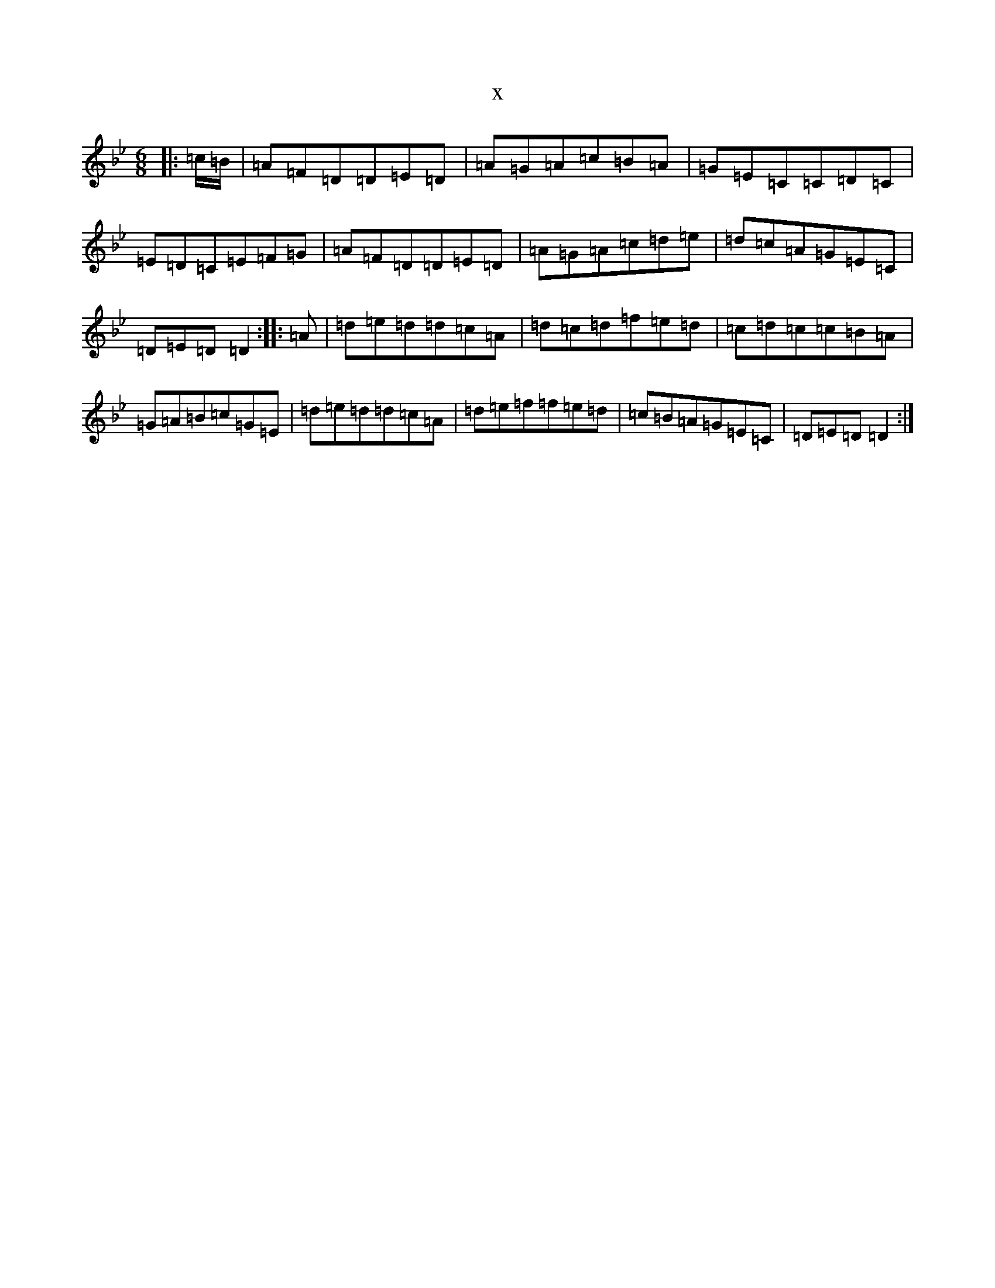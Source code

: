 X:9153
T:x
L:1/8
M:6/8
K: C Dorian
|:=c/2=B/2|=A=F=D=D=E=D|=A=G=A=c=B=A|=G=E=C=C=D=C|=E=D=C=E=F=G|=A=F=D=D=E=D|=A=G=A=c=d=e|=d=c=A=G=E=C|=D=E=D=D2:||:=A|=d=e=d=d=c=A|=d=c=d=f=e=d|=c=d=c=c=B=A|=G=A=B=c=G=E|=d=e=d=d=c=A|=d=e=f=f=e=d|=c=B=A=G=E=C|=D=E=D=D2:|